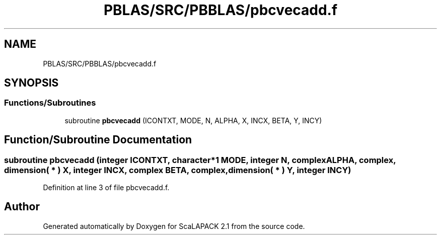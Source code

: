 .TH "PBLAS/SRC/PBBLAS/pbcvecadd.f" 3 "Sat Nov 16 2019" "Version 2.1" "ScaLAPACK 2.1" \" -*- nroff -*-
.ad l
.nh
.SH NAME
PBLAS/SRC/PBBLAS/pbcvecadd.f
.SH SYNOPSIS
.br
.PP
.SS "Functions/Subroutines"

.in +1c
.ti -1c
.RI "subroutine \fBpbcvecadd\fP (ICONTXT, MODE, N, ALPHA, X, INCX, BETA, Y, INCY)"
.br
.in -1c
.SH "Function/Subroutine Documentation"
.PP 
.SS "subroutine pbcvecadd (integer ICONTXT, character*1 MODE, integer N, \fBcomplex\fP ALPHA, \fBcomplex\fP, dimension( * ) X, integer INCX, \fBcomplex\fP BETA, \fBcomplex\fP, dimension( * ) Y, integer INCY)"

.PP
Definition at line 3 of file pbcvecadd\&.f\&.
.SH "Author"
.PP 
Generated automatically by Doxygen for ScaLAPACK 2\&.1 from the source code\&.
